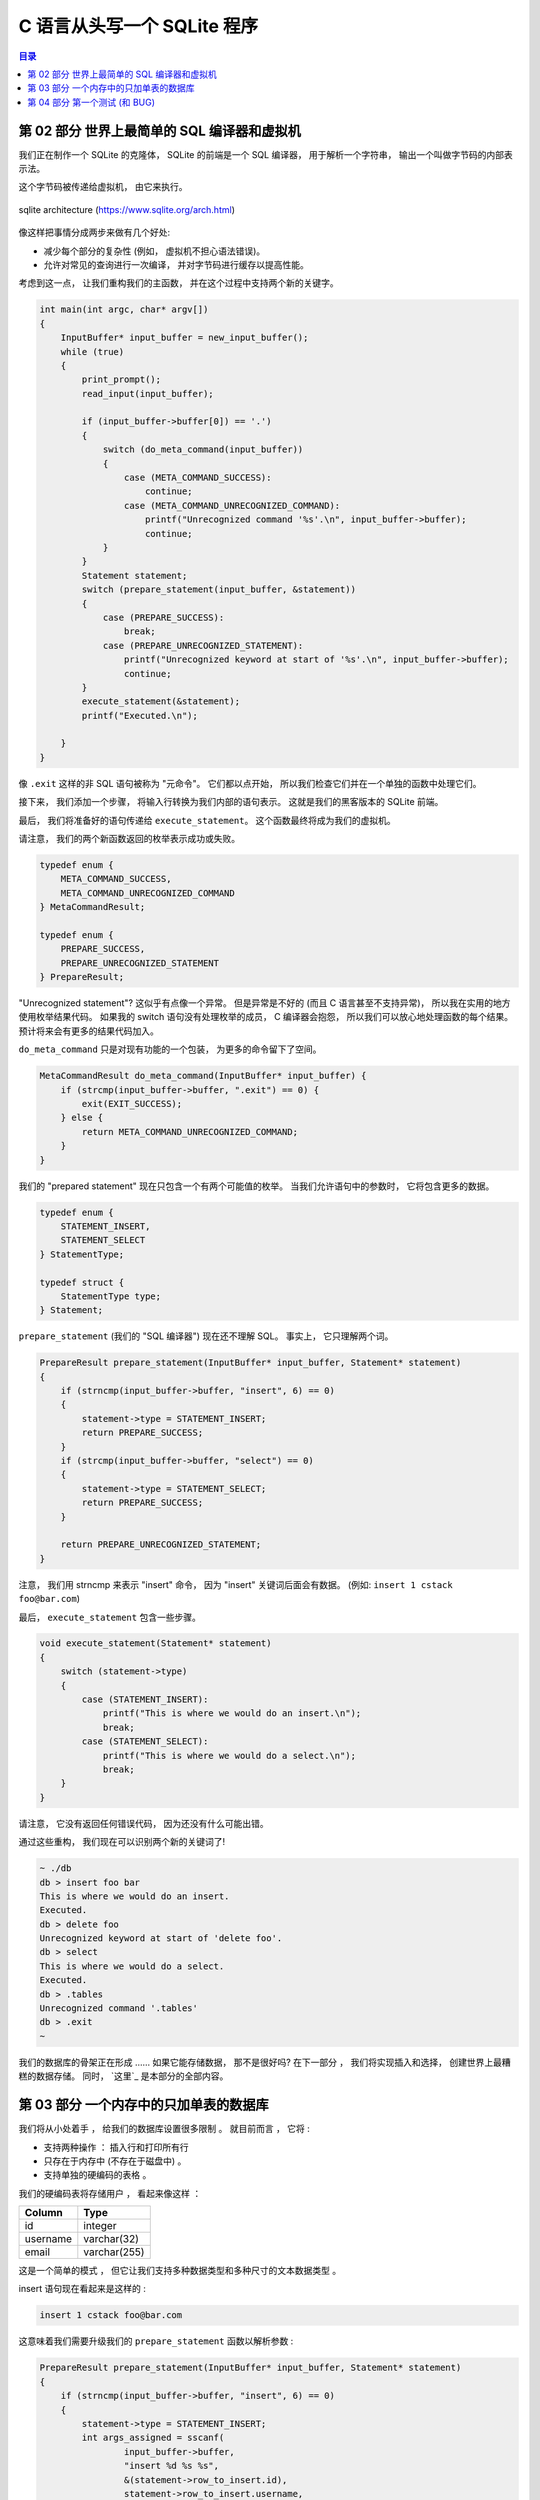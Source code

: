 ###############################################################################
C 语言从头写一个 SQLite 程序
###############################################################################

.. contents:: 目录
    :depth: 3
    :backlinks: top

*******************************************************************************
第 02 部分  世界上最简单的 SQL 编译器和虚拟机 
*******************************************************************************

我们正在制作一个 SQLite 的克隆体， SQLite 的前端是一个 SQL 编译器， 用于解析一个字符\
串， 输出一个叫做字节码的内部表示法。 

这个字节码被传递给虚拟机， 由它来执行。 

.. figure:: img/arch.svg
    :align: center

    sqlite architecture (https://www.sqlite.org/arch.html)

像这样把事情分成两步来做有几个好处:

- 减少每个部分的复杂性 (例如， 虚拟机不担心语法错误)。
- 允许对常见的查询进行一次编译， 并对字节码进行缓存以提高性能。

考虑到这一点， 让我们重构我们的主函数， 并在这个过程中支持两个新的关键字。

.. code-block:: C 

    int main(int argc, char* argv[])
    {
        InputBuffer* input_buffer = new_input_buffer();
        while (true)
        {
            print_prompt();
            read_input(input_buffer);

            if (input_buffer->buffer[0]) == '.')
            {
                switch (do_meta_command(input_buffer))
                {
                    case (META_COMMAND_SUCCESS):
                        continue;
                    case (META_COMMAND_UNRECOGNIZED_COMMAND):
                        printf("Unrecognized command '%s'.\n", input_buffer->buffer);
                        continue;
                }
            }
            Statement statement;
            switch (prepare_statement(input_buffer, &statement))
            {
                case (PREPARE_SUCCESS):
                    break;
                case (PREPARE_UNRECOGNIZED_STATEMENT):
                    printf("Unrecognized keyword at start of '%s'.\n", input_buffer->buffer);
                    continue;
            }
            execute_statement(&statement);
            printf("Executed.\n");

        }
    }

像 ``.exit`` 这样的非 SQL 语句被称为 "元命令"。 它们都以点开始， 所以我们检查它们并\
在一个单独的函数中处理它们。 

接下来， 我们添加一个步骤， 将输入行转换为我们内部的语句表示。 这就是我们的黑客版本的 \
SQLite 前端。 

最后， 我们将准备好的语句传递给 ``execute_statement``。 这个函数最终将成为我们的虚拟\
机。 

请注意， 我们的两个新函数返回的枚举表示成功或失败。 

.. code-block:: C 

    typedef enum {
        META_COMMAND_SUCCESS,
        META_COMMAND_UNRECOGNIZED_COMMAND
    } MetaCommandResult;

    typedef enum { 
        PREPARE_SUCCESS, 
        PREPARE_UNRECOGNIZED_STATEMENT 
    } PrepareResult;

"Unrecognized statement"? 这似乎有点像一个异常。 但是异常是不好的 (而且 C 语言甚至\
不支持异常)， 所以我在实用的地方使用枚举结果代码。 如果我的 switch 语句没有处理枚举的\
成员， C 编译器会抱怨， 所以我们可以放心地处理函数的每个结果。 预计将来会有更多的结果\
代码加入。 

``do_meta_command`` 只是对现有功能的一个包装， 为更多的命令留下了空间。 

.. code-block:: C  

    MetaCommandResult do_meta_command(InputBuffer* input_buffer) {
        if (strcmp(input_buffer->buffer, ".exit") == 0) {
            exit(EXIT_SUCCESS);
        } else {
            return META_COMMAND_UNRECOGNIZED_COMMAND;
        }
    }

我们的 "prepared statement" 现在只包含一个有两个可能值的枚举。 当我们允许语句中的参\
数时， 它将包含更多的数据。 

.. code-block:: C 

    typedef enum {
        STATEMENT_INSERT,
        STATEMENT_SELECT
    } StatementType;

    typedef struct {
        StatementType type;
    } Statement;

``prepare_statement`` (我们的 "SQL 编译器") 现在还不理解 SQL。 事实上， 它只理解两\
个词。 

.. code-block:: C  

    PrepareResult prepare_statement(InputBuffer* input_buffer, Statement* statement)
    {
        if (strncmp(input_buffer->buffer, "insert", 6) == 0)
        {
            statement->type = STATEMENT_INSERT;
            return PREPARE_SUCCESS;
        }
        if (strcmp(input_buffer->buffer, "select") == 0)
        {
            statement->type = STATEMENT_SELECT;
            return PREPARE_SUCCESS;
        }

        return PREPARE_UNRECOGNIZED_STATEMENT;
    }

注意， 我们用 strncmp 来表示 "insert" 命令， 因为 "insert" 关键词后面会有数据。 (例\
如: ``insert 1 cstack foo@bar.com``)

最后， ``execute_statement`` 包含一些步骤。 

.. code-block:: C 

    void execute_statement(Statement* statement)
    {
        switch (statement->type)
        {
            case (STATEMENT_INSERT):
                printf("This is where we would do an insert.\n");
                break;
            case (STATEMENT_SELECT):
                printf("This is where we would do a select.\n");
                break;
        }
    }

请注意， 它没有返回任何错误代码， 因为还没有什么可能出错。 

通过这些重构， 我们现在可以识别两个新的关键词了!

.. code-block:: shell

    ~ ./db
    db > insert foo bar
    This is where we would do an insert.
    Executed.
    db > delete foo
    Unrecognized keyword at start of 'delete foo'.
    db > select
    This is where we would do a select.
    Executed.
    db > .tables
    Unrecognized command '.tables'
    db > .exit
    ~

我们的数据库的骨架正在形成 ...... 如果它能存储数据， 那不是很好吗? 在下一部分 ， 我们\
将实现插入和选择， 创建世界上最糟糕的数据存储。 同时， `这里`_ 是本部分的全部内容。 

.. _这里: https://github.com/iloeng/SimpleDB/commit/81af30cabcec1b9700f72472fb668cc3c02d602c

******************************************************************************
第 03 部分  一个内存中的只加单表的数据库
******************************************************************************

我们将从小处着手 ， 给我们的数据库设置很多限制 。 就目前而言 ， 它将 :

- 支持两种操作 ： 插入行和打印所有行 
- 只存在于内存中 (不存在于磁盘中) 。
- 支持单独的硬编码的表格 。 

我们的硬编码表将存储用户 ， 看起来像这样 ：

====================  ============  
**Column**            **Type**    
====================  ============  
id                    integer     
username              varchar(32)
email                 varchar(255)
====================  ============

这是一个简单的模式 ， 但它让我们支持多种数据类型和多种尺寸的文本数据类型 。 

insert 语句现在看起来是这样的 :

.. code-block:: shell

    insert 1 cstack foo@bar.com

这意味着我们需要升级我们的 ``prepare_statement`` 函数以解析参数 :

.. code-block:: C  

    PrepareResult prepare_statement(InputBuffer* input_buffer, Statement* statement)
    {
        if (strncmp(input_buffer->buffer, "insert", 6) == 0)
        {
            statement->type = STATEMENT_INSERT;
            int args_assigned = sscanf(
                    input_buffer->buffer, 
                    "insert %d %s %s",
                    &(statement->row_to_insert.id),
                    statement->row_to_insert.username,
                    statement->row_to_insert.email
            )
            if (args_assigned < 3)
            {
                return PREPARE_SYNTAX_ERROR;
            }
            return PREPARE_SUCCESS;
        }
        if (strcmp(input_buffer->buffer, "select") == 0)
        {
            statement->type = STATEMENT_SELECT;
            return PREPARE_SUCCESS;
        }

        return PREPARE_UNRECOGNIZED_STATEMENT;
    }

我们将这些被解析的参数存储到语句对象内部的一个新的 Row 数据结构中 : 

.. code-block:: C  

    #define COLUMN_USERNAME_SIZE 32
    #define COLUMN_EMAIL_SIZE 255

    typedef struct
    {
        uint32_t id;
        char username[COLUMN_USERNAME_SIZE];
        char email[COLUMN_EMAIL_SIZE];
    } Row;

    typedef struct
    {
        StatementType type;
        Row row_to_insert;  // only used by insert statement
    } Statement;

现在我们需要将这些数据复制到代表该表的一些数据结构中 。 SQLite 使用 B 树来进行快速\
查找 、 插入和删除 。 我们将从更简单的东西开始 。 像 B 树一样 ， 它将把行分组到页\
中 ， 但不是把这些页作为树状排列 ， 而是把它们作为数组排列 。 

我的计划是这样的 ：

- 将行存储在称为页的内存块中
- 每页存储的行数越多越好
- 行被序列化为一个紧凑的表示 ， 每页都有
- 页面只在需要时分配
- 保持一个固定大小的页面指针数组

首先我们要定义行的紧凑表示法 ： 

.. code-block:: C 

    #define size_of_attribute(Struct, Attribute) sizeof(((Struct*)0)->Attribute)

    const uint32_t ID_SIZE = size_of_attribute(Row, id);
    const uint32_t USERNAME_SIZE = size_of_attribute(Row, username);
    const uint32_t EMAIL_SIZE = size_of_attribute(Row, email);
    const uint32_t ID_OFFSET = 0;
    const uint32_t USERNAME_OFFSET = ID_OFFSET + ID_SIZE;
    const uint32_t EMAIL_OFFSET = USERNAME_OFFSET + USERNAME_SIZE;
    const uint32_t ROW_SIZE = ID_SIZE + USERNAME_SIZE + EMAIL_SIZE;

这意味着一个序列化的行的布局将看起来像这样 :

============  ================  ==========
**Column**    **Size (Bytes)**  **offset**  
============  ================  ==========
id            integer           0
username      varchar(32)       4
email         varchar(255)      36
total         291
============  ================  ==========

我们还需要代码来转换为紧凑表示法和从紧凑表示法转换 。 

.. code-block:: C 

    void serialize_row(Row* source, void* destination)
    {
        memcpy(destination + ID_OFFSET, &(source->id), ID_SIZE);
        memcpy(destination + USERNAME_OFFSET, &(source->username), USERNAME_SIZE);
        memcpy(destination + EMAIL_OFFSET, &(source->email), EMAIL_SIZE);
    }

    void deserialize_row(void* source, Row* destination)
    {
        memcpy(&(destination->id), source + ID_OFFSET, ID_SIZE);
        memcpy(&(destination->username), source + USERNAME_OFFSET, USERNAME_SIZE);
        memcpy(&(destination->email), source + EMAIL_OFFSET, EMAIL_SIZE);
    }

接下来是一个表结构 ， 它指向行的页面并记录有多少行 。 

.. code-block:: C  

    const uint32_t PAGE_SIZE = 4096;
    #define TABLE_MAX_PAGES 100
    const uint32_t ROWS_PER_PAGE = PAGE_SIZE / ROW_SIZE;
    const uint32_t TABLE_MAX_ROWS = ROWS_PER_PAGE * TABLE_MAX_PAGES;

    typedef struct
    {
        uint32_t num_rows;
        void* pages[TABLE_MAX_PAGES];
    } Table;

我将我们的页面大小定为4千字节 ， 因为它与大多数计算机架构的虚拟内存系统中使用的页\
面大小相同 。 这意味着我们数据库中的一个页面对应于操作系统使用的一个页面 。 操作系\
统会将页面作为一个完整的单元移入和移出内存 ， 而不是将它们拆开 。 

我设置了一个分配 100 个页面的独断的限制 。 当我们切换到树状结构时 ， 我们的数据库\
的最大尺寸将只受文件最大尺寸的限制 。 虽然我们仍然会限制我们一次在内存中保留多少页 。

行不应该跨越页的边界 。 由于页面在内存中可能不会彼此相邻 ， 这个假设使读 / 写行变\
得更容易 。 

说到这里 ， 我们是如何计算出某一行在内存中的读 / 写位置的 :

.. code-block:: C 

    void* row_slot(Table* table, uint32_t row_num)
    {
        uint32_t page_num = row_num / ROWS_PER_PAGE;
        void* page = table->pages[page_num];
        if (page == NULL) {
            // Allocate memory only when we try to access page
            page = table->pages[page_num] = malloc(PAGE_SIZE);
        }
        uint32_t row_offset = row_num % ROWS_PER_PAGE;
        uint32_t byte_offset = row_offset * ROW_SIZE;
        return page + byte_offset;
    }

现在我们可以使 ``execute_statement`` 从我们的表结构中读 / 写 。 

.. code-block:: C  

    ExecuteResult execute_insert(Statement* statement, Table* table)
    {
        if (table->num_rows >= TABLE_MAX_ROWS)
        {
            return EXECUTE_TABLE_FULL;
        }
        Row* row_to_insert = &(statement->row_to_insert);
        serialize_row(row_to_insert, row_slot(table, table->num_rows));
        table->num_rows += 1;
        return EXECUTE_SUCCESS;
    }

    ExecuteResult execute_select(Statement* statement, Table* table)
    {
        Row row;
        for (uint32_t i = 0; i < table->num_rows; i++)
        {
            deserialize_row(row_slot(table, i), &row);
            print_row(&row);
        }
        return EXECUTE_SUCCESS
    }

    ExecuteResult execute_statement(Statement* statement, Table* table)
    {
        switch (statement->type)
        {
            case (STATEMENT_INSERT):
                return execute_insert(statement, table);
            case (STATEMENT_SELECT):
                return execute_select(statement, table);
        }
    }

最后 ， 我们需要初始化表 ， 创建相应的内存释放函数 ， 并处理一些更多的错误情况 。 

.. code-block:: C 

    Table* new_table() 
    {
        Table* table = malloc(sizeof(Table));
        table->num_rows = 0;
        for (uint32_t i = 0; i < TABLE_MAX_PAGES; i++) 
        {
            table->pages[i] = NULL;
        }
        return table;
    }

    void free_table(Table* table) 
    {
        for (int i = 0; table->pages[i]; i++) 
        {
            free(table->pages[i]);
        }
        free(table);
    }

    int main(int argc, char* argv[])
    {
        Table* table = new_table();
        InputBuffer* input_buffer = new_input_buffer();
        while (true)
        {
            print_prompt();
            read_input(input_buffer);

            if (input_buffer->buffer[0] == '.')
            {
                switch (do_meta_command(input_buffer, table))
                {
                    case (META_COMMAND_SUCCESS):
                        continue;
                    case (META_COMMAND_UNRECOGNIZED_COMMAND):
                        printf("Unrecognized command '%s'.\n", input_buffer->buffer);
                        continue;
                }
            }
            Statement statement;
            switch (prepare_statement(input_buffer, &statement))
            {
                case (PREPARE_SUCCESS):
                    break;
                case PREPARE_SYNTAX_ERROR:
                    printf("Syntax error. Could not parse statement.\n");
                    continue;
                case (PREPARE_UNRECOGNIZED_STATEMENT):
                    printf("Unrecognized keyword at start of '%s'.\n", input_buffer->buffer);
                    continue;
            }
            switch (execute_statement(&statement, table))
            {
                case (EXECUTE_SUCCESS):
                    printf("Executed!\n");
                    break;
                case (EXECUTE_TABLE_FULL):
                    printf("Error: Table full.\n");
                    break;
            }
        }
    }

有了这些变化 ， 我们就可以在我们的数据库中实际保存数据了 ! 

.. code-block:: shell

    ~ ./db
    db > insert 1 cstack foo@bar.com
    Executed.
    db > insert 2 bob bob@example.com
    Executed.
    db > select
    (1, cstack, foo@bar.com)
    (2, bob, bob@example.com)
    Executed.
    db > insert foo bar 1
    Syntax error. Could not parse statement.
    db > .exit
    ~

现在是写一些测试的好时机 ， 有几个原因 :

- 我们正计划大幅改变存储我们表格的数据结构 ， 而测试会捕捉回归 。
- 有几个边缘情况我们还没有手动测试 (例如 : 填表) 。 

我们将在下一部分中解决这些问题 。 现在 ， 这里_ 是本部分的完整差异 。 

.. _这里: https://github.com/Deteriorator/SimpleDB/commit/86cc806da9e94391498c9c5a15f04fe4f2c90d56

******************************************************************************
第 04 部分  第一个测试 (和 BUG)
******************************************************************************

我们已经具备了向数据库插入行和打印出所有行的能力 。 让我们花点时间来测试一下我们目前\
得到的东西 。 

我打算用 rspec_ 来写我的测试 ， 因为我对它很熟悉 ， 而且语法也相当可读 。 

.. _rspec: http://rspec.info/

我将定义一个简短的辅助工具 ， 向我们的数据库程序发送一个命令列表 ， 然后对输出进行断\
言 :

.. code-block:: ruby 

    describe 'database' do
        def run_script(commands)
            raw_output = nil
            IO.popen("./db", "r+") do |pipe|
            commands.each do |command|
                pipe.puts command
            end

            pipe.close_write

            # Read entire output
            raw_output = pipe.gets(nil)
            end
            raw_output.split("\n")
        end

        it 'inserts and retrieves a row' do
            result = run_script([
                "insert 1 user1 person1@example.com",
                "select",
                ".exit",
            ])
            expect(result).to match_array([
                "db > Executed.",
                "db > (1, user1, person1@example.com)",
                "Executed.",
                "db > ",
            ])
        end
    end

这个简单的测试确保了我们的投入能得到回报 。 而事实上 ， 它通过了 :

.. code-block:: shell

    bundle exec rspec
    .

    Finished in 0.00871 seconds (files took 0.09506 seconds to load)
    1 example, 0 failures

现在 ， 测试向数据库插入大量的行是可行的 。 

.. code-block:: ruby

    it 'prints error message when table is full' do
        script = (1..1401).map do |i|
            "insert #{i} user#{i} person#{i}@example.com"
        end
        script << ".exit"
        result = run_script(script)
        expect(result[-2]).to eq('db > Error: Table full.')
    end

再次运行测试 ... 

.. code-block:: shell 

    bundle exec rspec
    ..

    Finished in 0.01553 seconds (files took 0.08156 seconds to load)
    2 examples, 0 failures

很好 ， 成功了 ! 我们的数据库现在可以容纳 1400 行 ， 因为我们把最大的页数设置为 \
100 ， 而 14 行可以放在一个页面中 。 

通过阅读我们到目前为止的代码 ， 我意识到我们可能没有正确处理存储文本字段 。 用这个例\
子很容易测试 :

.. code-block:: ruby

    it 'allows inserting strings that are the maximum length' do
        long_username = "a"*32
        long_email = "a"*255
        script = [
            "insert 1 #{long_username} #{long_email}",
            "select",
            ".exit",
        ]
        result = run_script(script)
        expect(result).to match_array([
            "db > Executed.",
            "db > (1, #{long_username}, #{long_email})",
            "Executed.",
            "db > ",
        ])
    end

然而测试失败了 ! 

.. code-block:: shell 

    Failures:

    1) database allows inserting strings that are the maximum length
        Failure/Error: raw_output.split("\n")

        ArgumentError:
        invalid byte sequence in UTF-8
        # ./spec/main_spec.rb:14:in `split`
        # ./spec/main_spec.rb:14:in `run_script`
        # ./spec/main_spec.rb:48:in `block (2 levels) in <top (required)>`

如果我们自己尝试一下 ， 就会发现当我们试图打印出这一行时 ， 有一些奇怪的字符 。 (我\
对长字符串进行了缩写) 。 

.. code-block:: shell

    db > insert 1 aaaaa... aaaaa...
    Executed.
    db > select
    (1, aaaaa...aaa\�, aaaaa...aaa\�)
    Executed.
    db >

发生了什么事 ? 如果你看一下我们对行的定义 ， 我们为用户名分配了正好 32 个字节 ， 为\
电子邮件分配了正好 255 个字节 。 但是 ， C 语言的字符串应该以空字符结束 ， 而我们并\
没有为它分配空间 。 解决的办法是多分配一个字节 :

.. code-block:: C 

    typedef struct
    {
        uint32_t id;
        char username[COLUMN_USERNAME_SIZE + 1];
        char email[COLUMN_EMAIL_SIZE + 1];
    } Row;

而这确实解决了这个问题 。 

.. code-block:: shell

    bundle exec rspec
    ...

    Finished in 0.0188 seconds (files took 0.08516 seconds to load)
    3 examples, 0 failures

我们不应该允许插入比列大小更长的用户名或电子邮件 。 这方面的规范是这样的 :

.. code-block:: ruby

    it 'prints error message if strings are too long' do
        long_username = "a"*33
        long_email = "a"*256
        script = [
            "insert 1 #{long_username} #{long_email}",
            "select",
            ".exit",
        ]
        result = run_script(script)
        expect(result).to match_array([
            "db > String is too long.",
            "db > Executed.",
            "db > ",
        ])
    end

为了做到这一点 ， 我们需要升级我们的分析器 。 作为提醒 ， 我们目前正在使用 sscanf() 。

.. code-block:: C 

    if (strncmp(input_buffer->buffer, "insert", 6) == 0)
    {
        statement->type = STATEMENT_INSERT;
        int args_assigned = sscanf(
                input_buffer->buffer,
                "insert %d %s %s",
                &(statement->row_to_insert.id),
                statement->row_to_insert.username,
                statement->row_to_insert.email
        );
        if (args_assigned < 3)
        {
            return PREPARE_SYNTAX_ERROR;
        }
        return PREPARE_SUCCESS;
    }

未完待续 ...

上一篇文章 ： `上一篇`_

下一篇文章 ： `下一篇`_ 

.. _`上一篇`: Database-In-C-01.rst
.. _`下一篇`: Database-In-C-03.rst
